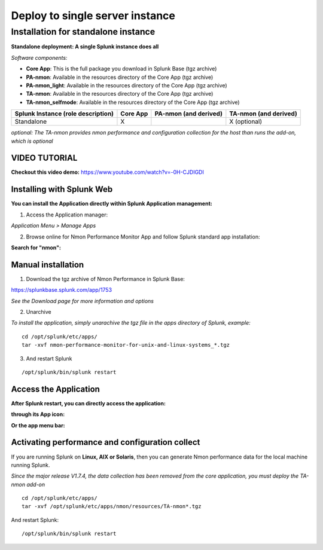 ================================
Deploy to single server instance
================================

.. _standalone_deployment_guide:

------------------------------------
Installation for standalone instance
------------------------------------

**Standalone deployment: A single Splunk instance does all**

*Software components:*

* **Core App**: This is the full package you download in Splunk Base (tgz archive)

* **PA-nmon**: Available in the resources directory of the Core App (tgz archive)

* **PA-nmon_light**: Available in the resources directory of the Core App (tgz archive)

* **TA-nmon**: Available in the resources directory of the Core App (tgz archive)

* **TA-nmon_selfmode**: Available in the resources directory of the Core App (tgz archive)

+------------------------+------------+---------------+-------------------+
| Splunk Instance        | Core App   | PA-nmon       | TA-nmon           |
| (role description)     |            | (and derived) | (and derived)     |
+========================+============+===============+===================+
| Standalone             |     X      |               | X (optional)      |
+------------------------+------------+---------------+-------------------+

*optional: The TA-nmon provides nmon performance and configuration collection for the host than runs the add-on, which is optional*


VIDEO TUTORIAL
==============

**Checkout this video demo:** https://www.youtube.com/watch?v=-0H-CJDIGDI


Installing with Splunk Web
==========================

**You can install the Application directly within Splunk Application management:**

1. Access the Application manager:

*Application Menu > Manage Apps*

2. Browse online for Nmon Performance Monitor App and follow Splunk standard app installation:

**Search for "nmon":**

.. image:: img/install_browse_appstore.png
   :alt: install_browse_appstore.png
   :align: center

Manual installation
===================

1. Download the tgz archive of Nmon Performance in Splunk Base:

https://splunkbase.splunk.com/app/1753

*See the Download page for more information and options*

2. Unarchive

*To install the application, simply unarachive the tgz file in the apps directory of Splunk, example:*

::

    cd /opt/splunk/etc/apps/
    tar -xvf nmon-performance-monitor-for-unix-and-linux-systems_*.tgz

3. And restart Splunk

::

    /opt/splunk/bin/splunk restart


Access the Application
======================

**After Splunk restart, you can directly access the application:**

**through its App icon:**

.. image:: img/install_access1.png
   :alt: install_access1.png
   :align: center

**Or the app menu bar:**

.. image:: img/install_access2.png
   :alt: install_access2.png
   :align: center

Activating performance and configuration collect
================================================

If you are running Splunk on **Linux, AIX or Solaris**, then you can generate Nmon performance data for the local machine running Splunk.

*Since the major release V1.7.4, the data collection has been removed from the core application, you must deploy the TA-nmon add-on*

::

    cd /opt/splunk/etc/apps/
    tar -xvf /opt/splunk/etc/apps/nmon/resources/TA-nmon*.tgz

And restart Splunk:

::

    /opt/splunk/bin/splunk restart

